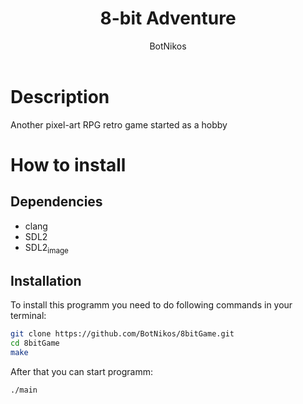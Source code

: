 #+title: 8-bit Adventure
#+author: BotNikos

* Description
Another pixel-art RPG retro game started as a hobby

* How to install

** Dependencies
+ clang
+ SDL2
+ SDL2_image

** Installation 
To install this programm you need to do following
commands in your terminal:

#+begin_src bash
  git clone https://github.com/BotNikos/8bitGame.git
  cd 8bitGame
  make 
#+end_src

After that you can start programm:

#+begin_src bash
  ./main
#+end_src
